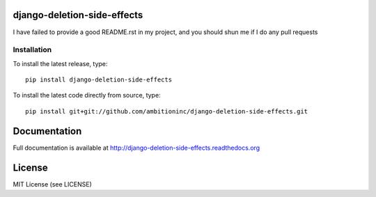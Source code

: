 .. image:: https://travis-ci.org/ambitioninc/django-deletion-side-effects.png
   :target: https://travis-ci.org/ambitioninc/django-deletion-side-effects

.. image:: https://coveralls.io/repos/ambitioninc/django-deletion-side-effects/badge.png?branch=develop
    :target: https://coveralls.io/r/ambitioninc/django-deletion-side-effects?branch=develop

.. image:: https://pypip.in/v/django-deletion-side-effects/badge.png
    :target: https://pypi.python.org/pypi/django-deletion-side-effects/
    :alt: Latest PyPI version

.. image:: https://pypip.in/d/django-deletion-side-effects/badge.png
    :target: https://pypi.python.org/pypi/django-deletion-side-effects/
    :alt: Number of PyPI downloads


django-deletion-side-effects
===============


I have failed to provide a good README.rst in my project, and you should shun
me if I do any pull requests

Installation
------------
To install the latest release, type::

    pip install django-deletion-side-effects

To install the latest code directly from source, type::

    pip install git+git://github.com/ambitioninc/django-deletion-side-effects.git

Documentation
=============

Full documentation is available at http://django-deletion-side-effects.readthedocs.org

License
=======
MIT License (see LICENSE)
